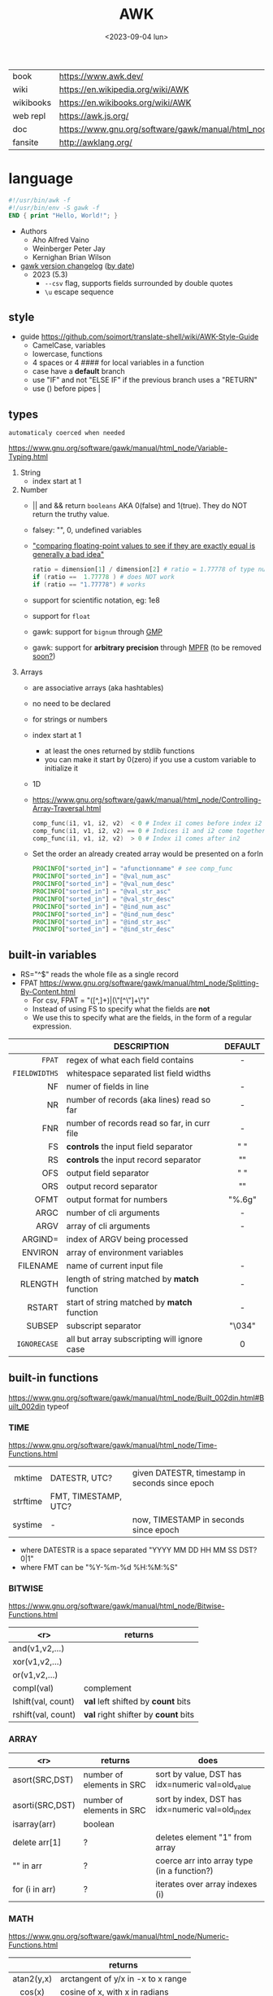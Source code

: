 #+TITLE: AWK
#+DATE: <2023-09-04 lun>

#+CAPTION: mascot adopted by AWK's bibliography
#+ATTR_ORG: :width 200
[[https://upload.wikimedia.org/wikipedia/commons/thumb/6/6b/Great_Auk_Thomas_Bewick_1804.jpg/308px-Great_Auk_Thomas_Bewick_1804.jpg]]

|-----------+---------------------------------------------------------------|
| book      | https://www.awk.dev/                                          |
| wiki      | https://en.wikipedia.org/wiki/AWK                             |
| wikibooks | https://en.wikibooks.org/wiki/AWK                             |
| web repl  | https://awk.js.org/                                           |
| doc       | https://www.gnu.org/software/gawk/manual/html_node/index.html |
| fansite   | http://awklang.org/                                           |
|-----------+---------------------------------------------------------------|

* language

#+begin_src awk
  #!/usr/bin/awk -f
  #!/usr/bin/env -S gawk -f
  END { print "Hello, World!"; }
#+end_src

- Authors
  - Aho Alfred Vaino
  - Weinberger Peter Jay
  - Kernighan Brian Wilson

- [[https://www.gnu.org/software/gawk/manual/html_node/Feature-History.html][gawk version changelog]] ([[https://fossies.org/linux/gawk/ChangeLog][by date]])
  - 2023 (5.3)
    - ~--csv~ flag, supports fields surrounded by double quotes
    - ~\u~ escape sequence

** style

- guide https://github.com/soimort/translate-shell/wiki/AWK-Style-Guide
  - CamelCase, variables
  - lowercase, functions
  - 4 spaces or 4 #### for local variables in a function
  - case have a *default* branch
  - use "IF" and not "ELSE IF" if the previous branch uses a "RETURN"
  - use () before pipes |

** types

~automaticaly coerced when needed~

https://www.gnu.org/software/gawk/manual/html_node/Variable-Typing.html

1) String
   - index start at 1
2) Number
   - || and && return =booleans= AKA 0(false) and 1(true). They do NOT return the truthy value.
   - falsey: "", 0, undefined variables
   - [[https://www.gnu.org/software/gawk/manual/html_node/Comparing-FP-Values.html]["comparing floating-point values to see if they are exactly equal is generally a bad idea"]]
     #+begin_src awk
       ratio = dimension[1] / dimension[2] # ratio = 1.77778 of type number
       if (ratio ==  1.77778 ) # does NOT work
       if (ratio == "1.77778") # works
     #+end_src
   - support for scientific notation, eg: 1e8
   - support for =float=
   - gawk: support for =bignum= through [[https://gmplib.org/][GMP]]
   - gawk: support for *arbitrary precision* through [[https://www.mpfr.org/][MPFR]] (to be removed [[https://www.gnu.org/software/gawk/manual/html_node/MPFR-On-Parole.html][soon?]])
3) Arrays
   - are associative arrays (aka hashtables)
   - no need to be declared
   - for strings or numbers
   - index start at 1
     - at least the ones returned by stdlib functions
     - you can make it start by 0(zero) if you use a custom variable to initialize it
   - 1D
   - https://www.gnu.org/software/gawk/manual/html_node/Controlling-Array-Traversal.html
     #+begin_src awk
      comp_func(i1, v1, i2, v2)  < 0 # Index i1 comes before index i2
      comp_func(i1, v1, i2, v2) == 0 # Indices i1 and i2 come together
      comp_func(i1, v1, i2, v2)  > 0 # Index i1 comes after in2
     #+end_src
   - Set the order an already created array would be presented on a forIn
     #+begin_src awk
       PROCINFO["sorted_in"] = "afunctionname" # see comp_func
       PROCINFO["sorted_in"] = "@val_num_asc"
       PROCINFO["sorted_in"] = "@val_num_desc"
       PROCINFO["sorted_in"] = "@val_str_asc"
       PROCINFO["sorted_in"] = "@val_str_desc"
       PROCINFO["sorted_in"] = "@ind_num_asc"
       PROCINFO["sorted_in"] = "@ind_num_desc"
       PROCINFO["sorted_in"] = "@ind_str_asc"
       PROCINFO["sorted_in"] = "@ind_str_desc"
     #+end_src

** built-in variables

- RS="^$" reads the whole file as a single record
- FPAT https://www.gnu.org/software/gawk/manual/html_node/Splitting-By-Content.html
  - For csv, FPAT = "([^,]+)|(\"[^\"]+\")"
  - Instead of using FS to specify what the fields are *not*
  - We use this to specify what are the fields, in the form of a regular expression.

|---------------+----------------------------------------------+---------|
|           <r> |                                              |   <c>   |
|               | DESCRIPTION                                  | DEFAULT |
|---------------+----------------------------------------------+---------|
|        =FPAT= | regex of what each field contains            |    -    |
| =FIELDWIDTHS= | whitespace separated list field widths       |         |
|---------------+----------------------------------------------+---------|
|            NF | numer of fields in line                      |    -    |
|            NR | number of records (aka lines) read so far    |    -    |
|           FNR | number of records read so far, in curr file  |    -    |
|---------------+----------------------------------------------+---------|
|            FS | *controls* the input field separator         |   " "   |
|            RS | *controls* the input record separator        |  "\n"   |
|---------------+----------------------------------------------+---------|
|           OFS | output field separator                       |   " "   |
|           ORS | output record separator                      |  "\n"   |
|          OFMT | output format for numbers                    | "%.6g"  |
|---------------+----------------------------------------------+---------|
|          ARGC | number of cli arguments                      |    -    |
|          ARGV | array of cli arguments                       |    -    |
|       ARGIND= | index of ARGV being processed                |         |
|       ENVIRON | array of environment variables               |         |
|      FILENAME | name of current input file                   |    -    |
|---------------+----------------------------------------------+---------|
|       RLENGTH | length of string matched by *match* function |    -    |
|        RSTART | start of string matched by *match* function  |    -    |
|---------------+----------------------------------------------+---------|
|        SUBSEP | subscript separator                          | "\034"  |
|  =IGNORECASE= | all but array subscripting will ignore case  |    0    |
|---------------+----------------------------------------------+---------|
** built-in functions
https://www.gnu.org/software/gawk/manual/html_node/Built_002din.html#Built_002din
typeof
*** TIME
https://www.gnu.org/software/gawk/manual/html_node/Time-Functions.html
|----------+----------------------+-------------------------------------------------|
|      <r> |                      |                                                 |
|   mktime | DATESTR, UTC?        | given DATESTR, timestamp in seconds since epoch |
| strftime | FMT, TIMESTAMP, UTC? |                                                 |
|  systime | -                    | now, TIMESTAMP in seconds since epoch           |
|----------+----------------------+-------------------------------------------------|
- where DATESTR is a space separated "YYYY MM DD HH MM SS DST? 0|1"
- where FMT can be "%Y-%m-%d %H:%M:%S"
*** BITWISE
https://www.gnu.org/software/gawk/manual/html_node/Bitwise-Functions.html
|--------------------+-------------------------------------|
|                <r> | returns                             |
|--------------------+-------------------------------------|
|     and(v1,v2,...) |                                     |
|     xor(v1,v2,...) |                                     |
|      or(v1,v2,...) |                                     |
|--------------------+-------------------------------------|
|         compl(val) | complement                          |
|--------------------+-------------------------------------|
| lshift(val, count) | *val* left shifted by *count* bits  |
| rshift(val, count) | *val* right shifter by *count* bits |
|--------------------+-------------------------------------|

*** ARRAY

|-----------------+---------------------------+--------------------------------------------------|
|             <r> | returns                   | does                                             |
|-----------------+---------------------------+--------------------------------------------------|
|  asort(SRC,DST) | number of elements in SRC | sort by value, DST has idx=numeric val=old_value |
| asorti(SRC,DST) | number of elements in SRC | sort by index, DST has idx=numeric val=old_index |
|    isarray(arr) | boolean                   |                                                  |
|   delete arr[1] | ?                         | deletes element "1" from array                   |
|       "" in arr | ?                         | coerce arr into array type (in a function?)      |
|  for (i in arr) | ?                         | iterates over array indexes (i)                  |
|-----------------+---------------------------+--------------------------------------------------|

*** MATH
https://www.gnu.org/software/gawk/manual/html_node/Numeric-Functions.html
|------------+------------------------------------|
|    <c>     |                                    |
|            | returns                            |
|------------+------------------------------------|
| atan2(y,x) | arctangent of y/x in -x to x range |
|   cos(x)   | cosine of x, with x in radians     |
|   sin(x)   | sine of x, with x in radians       |
|   exp(x)   |                                    |
|   log(x)   | ntural base e logarithm of x       |
|  sqrt(x)   |                                    |
|------------+------------------------------------|
|   int(x)   | integer part of x, truncated       |
|------------+------------------------------------|
|   rand()   | random nuber r, 0 <= r < 1         |
|  srand(x)  | x is new seed for rand()           |
|------------+------------------------------------|
*** STRING
https://www.gnu.org/software/gawk/manual/html_node/String-Functions.html
r=regex  s=string  t=targetstring  fs=field separator
|---------------------+---------------------------+-----------------------------------------------|
|         <c>         | returns                   | does                                          |
|---------------------+---------------------------+-----------------------------------------------|
|      sub(r,s)       | number of subst made      | substitute one r for s in $0                  |
|     sub(r,s,t)      | number of subst made      | substitute one r for s in t                   |
|      gsub(r,s)      | number of subst made      | substitute all r for s in $0                  |
|     gsub(r,s,t)     | number of subst made      | substitute all r for s in t                   |
|    gensub(r,s,h)    | copy of s modified        | substitute h'th instance of r by s in $0      |
|   gensub(r,s,h,t)   | copy of s modified        | substitute h'th instance of r by s in t       |
|---------------------+---------------------------+-----------------------------------------------|
|   substr(s,start)   | substring of s            |                                               |
| substr(s,start,len) | substring of s            |                                               |
|---------------------+---------------------------+-----------------------------------------------|
|     split(s,a)      | number of fields          | stores the pieces in array a                  |
|    split(s,a,fs)    | number of fields          | stores the pieces in array a                  |
|---------------------+---------------------------+-----------------------------------------------|
|      length()       | number of chars in $0     |                                               |
|      length(s)      | number of chars in s      |                                               |
|---------------------+---------------------------+-----------------------------------------------|
|     index(s,t)      | 0 or n position of t in s |                                               |
|     match(s,r)      | index or 0                | test if s contains r, sets RSTART and RLENGTH |
|    match(s,r,a)     |                           | ... sets a to portions of s that match r      |
|                     |                           | [0]           = whole matched part of s       |
|                     |                           | [N, "start"]  = starting index of match       |
|                     |                           | [N, "length"] = length of match               |
|---------------------+---------------------------+-----------------------------------------------|
|  sprintf(fmt, ...)  | formated string           |                                               |
|     strtonum(s)     |                           |                                               |
|---------------------+---------------------------+-----------------------------------------------|
|     tolower(s)      | lowercased s              |                                               |
|     toupper(s)      | uppercased s              |                                               |
|---------------------+---------------------------+-----------------------------------------------|

*** operators
|---------------------+------------------|
| = += -= *= /= %= ^= | Assigments       |
| ?:                  | Ternary operator |
| in                  | Array membership |
| ~ !~                | Matching         |
|---------------------+------------------|
*** control flow

- exit
  - on a normal rule, still runs END, but not ENDFILE
  - on BEGIN        , still runs END
  - on END          , stops

|-----------------+------------------------------------|
| exit            | goes immediately to the END action |
| exit expression |                                    |
| next            | skips to the next line of input    |
|-----------------+------------------------------------|

*** output statement
|-----------------+---------------------------------------------|
| close(filename) | break connection between print and filename |
| close(command)  | break connection between print and command  |
| system(command) | execute command                             |
|-----------------+---------------------------------------------|
*** getline
https://www.gnu.org/software/gawk/manual/html_node/Getline.html
|----------------------+-------------------------------------+---------------------|
| getline              | reads next input record             | NF, NR, FNR, RT, $0 |
| getline var          | reads n.i.r. into var               | NR, FNR, RT         |
| getline < file       | reads n.i.r. from file              | NF, RT, $0          |
| getline var < file   | reads n.i.r. from file into var     | -                   |
| "cmd" ¦  getline     | reads a single line of cmd into awk | NF, RT, $0          |
| "cmd" ¦  getline var | reads a single line of cmd into var | RT                  |
| "cmd" ¦& getline     | reads from a two-way pipe           | NF, RT, $0          |
| "cmd" ¦& getline var | reads from a two-way pipe into var  | RT                  |
|----------------------+-------------------------------------+---------------------|
NOTE: call ~close("cmd")~ on the non two-way pipes, maybe call getline on a ~while>0~

** format strings

- https://www.gnu.org/software/gawk/manual/html_node/Control-Letters.html
- https://www.gnu.org/software/gawk/manual/html_node/Format-Modifiers.html
- %+-width.prec(?)

|--------+------------------------------|
|        | description                  |
|--------+------------------------------|
| %f, %F | float                        |
| %a, %A | float hexa                   |
| %g, %G | float or scientific notation |
|--------+------------------------------|
| %d, %i | decimal integer              |
| %e, %E | scientific notation          |
| %o     | unsigned octal               |
| %u     | unsigned decimal integer     |
| %x, %X | unsigned hexadecimal integer |
|--------+------------------------------|
| %c     | numbers as character         |
| %s     | string                       |
| %%     | literal "%"                  |
|--------+------------------------------|

** extensions

- at /usr/share/doc/gawk/examples/lib/*.awk
  - maybe set on OS environment variable =AWKPATH= (at least for lsp emacs)

- @include "join"
  #+begin_src awk
  function join(array, start, end, sep,    result, i)
     if (sep == "")     sep = " "
     if (sep == SUBSEP) sep = "" # magic value
  #+end_src

- @include "assert"
  assert(BOOLEAN, "Reason of failure HERE")

- @include "ord" OR @load "ordchr" https://www.gnu.org/software/gawk/manual/html_node/Extension-Sample-Ord.html
  - ord(STRING) -> NUMBER
  - chr(NUMBER) -> STRING

** control flow
- do while, while, for(;;), for(in)
- can assign a value on a if
  #+begin_src awk
    if (disjoint = r[2] <= m1 || m2 <= r[1])
        continue
  #+end_src

** network

- https://www.gnu.org/software/gawk/manual/html_node/TCP_002fIP-Networking.html
- https://www.gnu.org/software/gawk/manual/gawkinet/html_node/index.html
- https://www.gnu.org/software/gawk/manual/gawkinet/gawkinet.html#Primitive-Service

#+begin_src
  /inet[,4,6]/(udp|tcp)/lport/rhost/rport
#+end_src

*** rossetta - web server

https://rosettacode.org/wiki/Hello_world/Web_server
#+begin_src awk
  #!/usr/bin/gawk -f
  BEGIN {
      RS = ORS = "\r\n"
      HttpService = "/inet/tcp/8080/0/0"
      Hello = "<HTML><HEAD>" \
          "<TITLE>A Famous Greeting</TITLE></HEAD>" \
          "<BODY><H1>Hello, world</H1></BODY></HTML>"
      Len = length(Hello) + length(ORS)
      print "HTTP/1.0 200 OK"          |& HttpService
      print "Content-Length: " Len ORS |& HttpService
      print Hello                      |& HttpService
      while ((HttpService |& getline) > 0)
          continue;
      close(HttpService)
  }
#+end_src

** redirections

- https://www.gnu.org/software/gawk/manual/html_node/Redirection.html
- see getline
- in pipes, it's a good idea to call ~close(cmd)~ on them

#+begin_src awk
  { print "foo bar" >  "file.txt" } # file output
  { print "foo bar" >> "file.txt" } # file output
  { print "foo bar" |  "grep foo" }
  { print "foo bar" |& "cmd"      } # piped IO coproc/socket
#+end_src

** gotchas

- https://www.gnu.org/software/gawk/manual/html_node/Conversion
  gawk always uses the period (.) as the decimal point
  unless told explicitly to use the local LC_NUMERIC
  --posix
  --use-lc-numeric (-N)

- sometimes not enforcing variables to be local can cause weird issues.
  early return, should happen as soon as possible
  otherwise this function will keep looping...
  If I move the if/return0 to the top it works just fine
  OR
  if I make "middle" a local variable
  #+begin_src awk
    function binarySearch(target,    left, right) {
        middle = int((left+right)/2)
        print "l:", left, "r:", right, "m:", middle, "n[m]="numbers[middle]
        if (left >= right) {
            return 0
        }
        if (numbers[middle] > target) binarySearch(target, left, middle-1)
        if (numbers[middle] < target) binarySearch(target, middle+1, right)
        return numbers[middle] == target
    }
  #+end_src

- Can redefine NF=0 at END and then add new $(++NF)=??? to later just *print*
  #+begin_src awk
    { print "expression" > "filename" }
    { print "expression" | "command" }
    function add_tree (number) { # local variables can be declared here too, like &aux
        return number + 3
    }
    { print add_tree(36) }
  #+end_src

- if you use an array as a map or just an array, be careful when
  - checking for equality/inequality as just indexing the value to read it will create the slot

- if you use an array as a set, to count unique values, if using more than one number, separate by a string
  #+begin_src awk
    map[x y]   = 1 # BAD
    map[x","y] = 1 # GOOD!
  #+end_src

* codebases
|---------------------+----------------------------------------------------------------|
|                     | url                                                            |
|---------------------+----------------------------------------------------------------|
| graphics demo       | https://github.com/patsie75/awk-demo                           |
| graphics libs       | https://github.com/patsie75/awk-glib                           |
| CHIP-8              | https://github.com/patsie75/awk-chip8                          |
| system logs parsing | https://github.com/kaworu/hawk                                 |
| game tetris         | https://github.com/mikkun/AWKTC                                |
| git                 | https://github.com/djanderson/aho                              |
| json                | https://github.com/step-/JSON.awk                              |
| webserver           | https://github.com/crossbowerbt/awk-webserver                  |
| static site gen     | https://github.com/nuex/zodiac                                 |
| svg from git        | https://github.com/deuill/grawkit                              |
| jvm                 | https://github.com/rethab/awk-jvm                              |
| toy lang compiler   | https://cowlark.com/mercat/com.awk.txt                         |
| plot.awk (to svg )  | https://gist.github.com/katef/fb4cb6d47decd8052bd0e8d88c03a102 |
| svg drawing         | https://gist.github.com/katef/f52978b2ba4583d195414f19342d91ca |
| matrix              | https://x.com/climagic/status/1472931718214651912              |
| generate random fsm | https://github.com/katef/libfsm/blob/main/fuzz/genregex        |
| gemini client       | http://git.vgx.fr/gem.awk/file/gem.awk.html                    |
| gopher client       | https://git.sr.ht/~akarle/gc/tree/main/item/gc                 |
|---------------------+----------------------------------------------------------------|
| libs                | https://github.com/e36freak/awk-libs                           |
| libs                | https://github.com/dubiousjim/awkenough                        |
|---------------------+----------------------------------------------------------------|
* snippets

- wEiRd - removes leading space
  #+begin_src awk
  $ awk '{ $1=$1 }1' file.txt
  $ awk '{ $1=$1 }; { print }' file.txt
  $ awk '/.*/ { $1=$1 }; /.*/ { print $0 }' file.txt
  #+end_src
- array
  #+begin_src awk
    function format_matrix(    arr, row, col, res) {
        for (row in arr) {
            for (col in arr[row]) res = res sprintf(arr[row][col])
            res = res sprintf("\n")
        }
        return res
    }
    # map[i+((NR-1)*NF)] = $i
    function print_mat(    rid, cid) {
        print ""
        for (rid = 1; rid <= NR; rid++) {
            for (cid = 1; cid <= NF; cid++) {
                printf map[cid + ((rid-1)*NR)]
            }
            printf "\n"
        }
    }
    function print_matrix_dimensions(    arr) {
        printf "%dx%d\n", length(arr), length(arr[1])
    }
  #+end_src
- math
  #+begin_src awk
    function max(    x,y) { return (x>y)?x:y  }
    function min(    x,y) { return (x<y)?x:y  }
    function abs(    x)   { return (x<0)?-x:x }
  #+end_src
- untestes stack?
  #+begin_src awk
    function isEmpty()    { return idx == 0 }
    function peek()       { return stack[idx] }
    function push(el)     { print el; stack[++idx] = el }
    function pop(    tmp) { tmp = stack[idx]; delete stack[idx--]; return tmp }
  #+end_src
- tested stack?
  #+begin_src awk
    function push(a, x) {
        "" in a # coerce into array
        a[length(a) + 1] = x
    }

    function pop(a, __x, __i) {
        __x = a[1]
        for (__i = 1; __i < length(a); __i++) a[__i] = a[__i + 1]
        delete a[__i]
        return __x
    }
  #+end_src
- PGM - grayscale 1-D array of a 2-D matrix
  #+begin_src awk
    function array2PGM(arr,    out) {
        out = out "P2"    # format id
        out = out NF" "NR # dimensions
        out = out 9       # max value
        for (idx in cache)
            out = out arr[idx] " "
        return out "\n"
    }
  #+end_src
- check for empty records and fields
  #+begin_src awk
    length($0) == 0 { print "this is an empty record==" }
    END { if (NR == 0) print "means that we didn't process any record" }
  #+end_src

* cli
** execution

#+begin_src shell
  $ awk '{ print $1 }' file.csv
  $ awk -f script.awk file.csv
#+end_src

** flags
|----+-------------------+------------+---------------------------------------|
|    |                   |    <c>     |                                       |
|    | long gawk flag    |    arg     | description                           |
|----+-------------------+------------+---------------------------------------|
| -F | --field-separator |     S      | sets FS                               |
| -f | --file            | <FILEPATH> | runs script                           |
| -E | --exec            | <FILEPATH> | runs script (for gawk cgi)            |
| -v | --asign           |  var=val   | sets var to val                       |
|----+-------------------+------------+---------------------------------------|
| -c | --traditional     |     -      | compatibility mode                    |
| -P | --posix           |     -      | compatibility mode extra              |
| -S | --sandbox         |     -      | disables system() and IO redirections |
|----+-------------------+------------+---------------------------------------|
* implementations

|--------+-------------------------------------------------------------------------------|
|    <r> |                                                                               |
|   gawk | https://www.gnu.org/software/gawk/                                            |
|   mawk | https://web.archive.org/web/20240202023335/https://invisible-island.net/mawk/ |
|  goawk | https://github.com/benhoyt/goawk                                              |
| bioawk | https://github.com/lh3/bioawk                                                 |
|  frawk | https://github.com/ezrosent/frawk                                             |
|   nawk | https://github.com/onetrueawk/awk                                             |
|        | https://justine.lol/awk/                                                      |
|--------+-------------------------------------------------------------------------------|

#+begin_src
$ readelf -d /usr/bin/gawk | grep Shared # 689K
 0x0000000000000001 (NEEDED)             Shared library: [libsigsegv.so.2]
 0x0000000000000001 (NEEDED)             Shared library: [libreadline.so.8]
 0x0000000000000001 (NEEDED)             Shared library: [libmpfr.so.6]
 0x0000000000000001 (NEEDED)             Shared library: [libgmp.so.10]
 0x0000000000000001 (NEEDED)             Shared library: [libm.so.6]
 0x0000000000000001 (NEEDED)             Shared library: [libc.so.6]

$ readelf -d /usr/bin/mawk | grep Shared # 155K
 0x0000000000000001 (NEEDED)             Shared library: [libm.so.6]
 0x0000000000000001 (NEEDED)             Shared library: [libc.so.6]
#+end_src

- buffering
  - =gawk= unbuffered by default
  - =mawk= buffers by default, needs ~-W interactive~ to disable

** tools
- editor tools
  - https://github.com/Beaglefoot/awk-language-server
  - https://emacs-lsp.github.io/lsp-mode/page/lsp-awk/
- coverage
  - https://benhoyt.com/writings/goawk-coverage/
